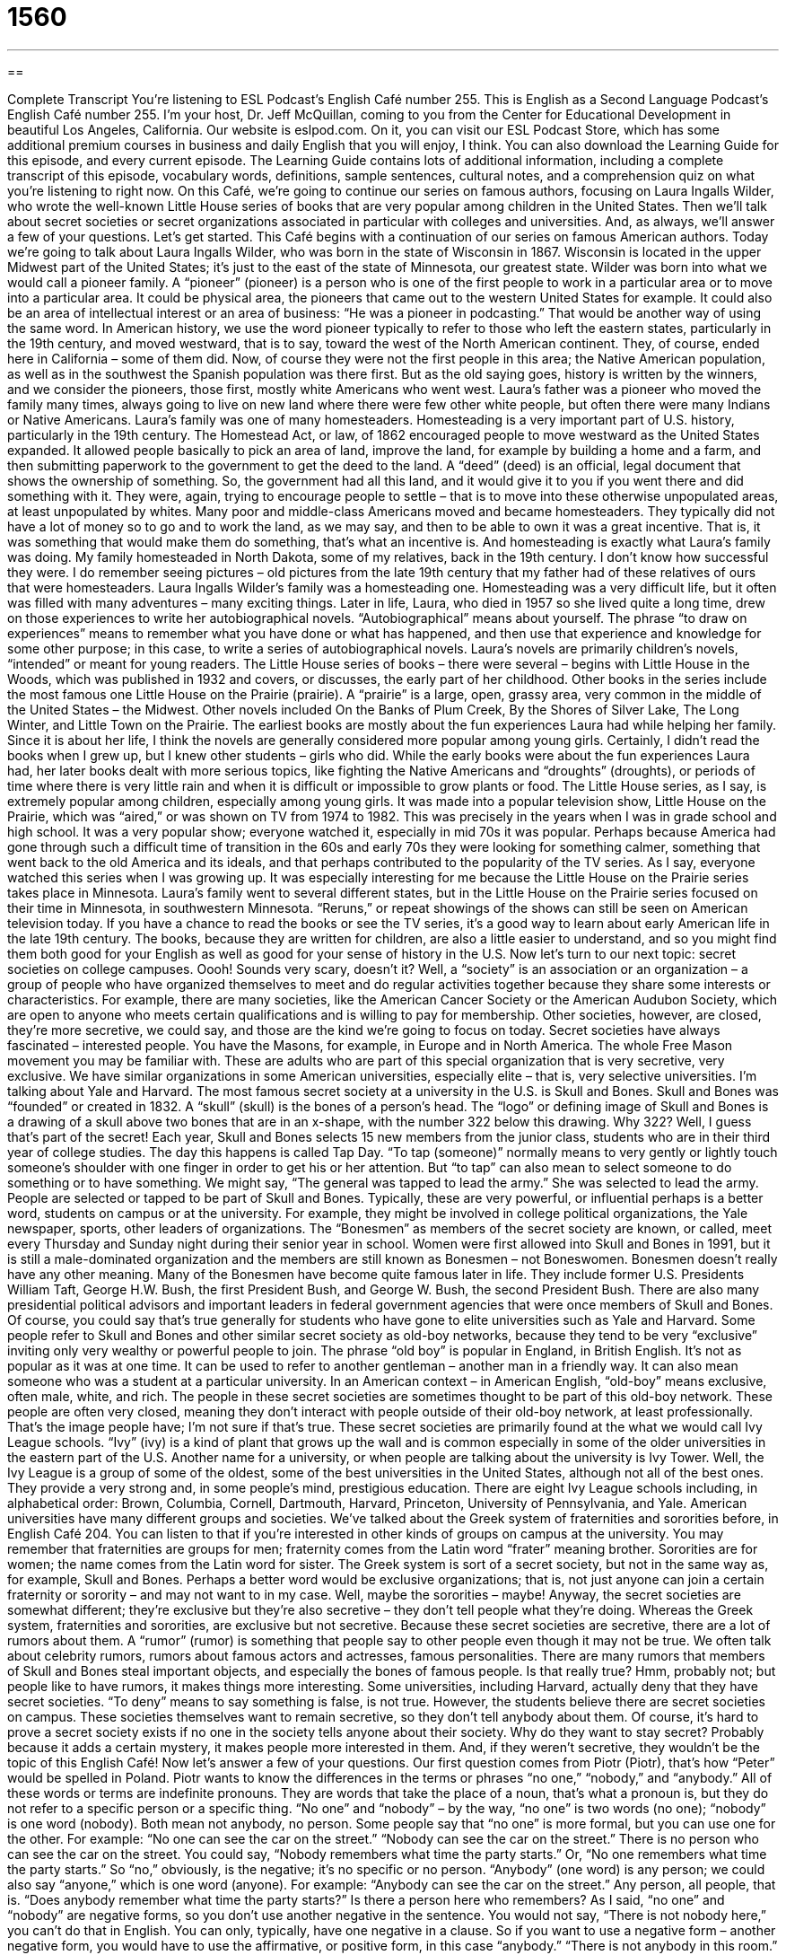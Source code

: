 = 1560
:toc: left
:toclevels: 3
:sectnums:
:stylesheet: ../../../myAdocCss.css

'''

== 

Complete Transcript
You’re listening to ESL Podcast’s English Café number 255.
This is English as a Second Language Podcast’s English Café number 255. I’m your host, Dr. Jeff McQuillan, coming to you from the Center for Educational Development in beautiful Los Angeles, California.
Our website is eslpod.com. On it, you can visit our ESL Podcast Store, which has some additional premium courses in business and daily English that you will enjoy, I think. You can also download the Learning Guide for this episode, and every current episode. The Learning Guide contains lots of additional information, including a complete transcript of this episode, vocabulary words, definitions, sample sentences, cultural notes, and a comprehension quiz on what you’re listening to right now.
On this Café, we’re going to continue our series on famous authors, focusing on Laura Ingalls Wilder, who wrote the well-known Little House series of books that are very popular among children in the United States. Then we’ll talk about secret societies or secret organizations associated in particular with colleges and universities. And, as always, we’ll answer a few of your questions. Let’s get started.
This Café begins with a continuation of our series on famous American authors. Today we’re going to talk about Laura Ingalls Wilder, who was born in the state of Wisconsin in 1867. Wisconsin is located in the upper Midwest part of the United States; it’s just to the east of the state of Minnesota, our greatest state.
Wilder was born into what we would call a pioneer family. A “pioneer” (pioneer) is a person who is one of the first people to work in a particular area or to move into a particular area. It could be physical area, the pioneers that came out to the western United States for example. It could also be an area of intellectual interest or an area of business: “He was a pioneer in podcasting.” That would be another way of using the same word. In American history, we use the word pioneer typically to refer to those who left the eastern states, particularly in the 19th century, and moved westward, that is to say, toward the west of the North American continent. They, of course, ended here in California – some of them did. Now, of course they were not the first people in this area; the Native American population, as well as in the southwest the Spanish population was there first. But as the old saying goes, history is written by the winners, and we consider the pioneers, those first, mostly white Americans who went west.
Laura’s father was a pioneer who moved the family many times, always going to live on new land where there were few other white people, but often there were many Indians or Native Americans. Laura’s family was one of many homesteaders. Homesteading is a very important part of U.S. history, particularly in the 19th century. The Homestead Act, or law, of 1862 encouraged people to move westward as the United States expanded. It allowed people basically to pick an area of land, improve the land, for example by building a home and a farm, and then submitting paperwork to the government to get the deed to the land. A “deed” (deed) is an official, legal document that shows the ownership of something. So, the government had all this land, and it would give it to you if you went there and did something with it. They were, again, trying to encourage people to settle – that is to move into these otherwise unpopulated areas, at least unpopulated by whites. Many poor and middle-class Americans moved and became homesteaders. They typically did not have a lot of money so to go and to work the land, as we may say, and then to be able to own it was a great incentive. That is, it was something that would make them do something, that’s what an incentive is. And homesteading is exactly what Laura’s family was doing. My family homesteaded in North Dakota, some of my relatives, back in the 19th century. I don’t know how successful they were. I do remember seeing pictures – old pictures from the late 19th century that my father had of these relatives of ours that were homesteaders.
Laura Ingalls Wilder’s family was a homesteading one. Homesteading was a very difficult life, but it often was filled with many adventures – many exciting things. Later in life, Laura, who died in 1957 so she lived quite a long time, drew on those experiences to write her autobiographical novels. “Autobiographical” means about yourself. The phrase “to draw on experiences” means to remember what you have done or what has happened, and then use that experience and knowledge for some other purpose; in this case, to write a series of autobiographical novels.
Laura’s novels are primarily children’s novels, “intended” or meant for young readers. The Little House series of books – there were several – begins with Little House in the Woods, which was published in 1932 and covers, or discusses, the early part of her childhood. Other books in the series include the most famous one Little House on the Prairie (prairie). A “prairie” is a large, open, grassy area, very common in the middle of the United States – the Midwest. Other novels included On the Banks of Plum Creek, By the Shores of Silver Lake, The Long Winter, and Little Town on the Prairie.
The earliest books are mostly about the fun experiences Laura had while helping her family. Since it is about her life, I think the novels are generally considered more popular among young girls. Certainly, I didn’t read the books when I grew up, but I knew other students – girls who did. While the early books were about the fun experiences Laura had, her later books dealt with more serious topics, like fighting the Native Americans and “droughts” (droughts), or periods of time where there is very little rain and when it is difficult or impossible to grow plants or food.
The Little House series, as I say, is extremely popular among children, especially among young girls. It was made into a popular television show, Little House on the Prairie, which was “aired,” or was shown on TV from 1974 to 1982. This was precisely in the years when I was in grade school and high school. It was a very popular show; everyone watched it, especially in mid 70s it was popular. Perhaps because America had gone through such a difficult time of transition in the 60s and early 70s they were looking for something calmer, something that went back to the old America and its ideals, and that perhaps contributed to the popularity of the TV series.
As I say, everyone watched this series when I was growing up. It was especially interesting for me because the Little House on the Prairie series takes place in Minnesota. Laura’s family went to several different states, but in the Little House on the Prairie series focused on their time in Minnesota, in southwestern Minnesota. “Reruns,” or repeat showings of the shows can still be seen on American television today. If you have a chance to read the books or see the TV series, it’s a good way to learn about early American life in the late 19th century. The books, because they are written for children, are also a little easier to understand, and so you might find them both good for your English as well as good for your sense of history in the U.S.
Now let’s turn to our next topic: secret societies on college campuses. Oooh! Sounds very scary, doesn’t it? Well, a “society” is an association or an organization – a group of people who have organized themselves to meet and do regular activities together because they share some interests or characteristics. For example, there are many societies, like the American Cancer Society or the American Audubon Society, which are open to anyone who meets certain qualifications and is willing to pay for membership. Other societies, however, are closed, they’re more secretive, we could say, and those are the kind we’re going to focus on today.
Secret societies have always fascinated – interested people. You have the Masons, for example, in Europe and in North America. The whole Free Mason movement you may be familiar with. These are adults who are part of this special organization that is very secretive, very exclusive. We have similar organizations in some American universities, especially elite – that is, very selective universities. I’m talking about Yale and Harvard.
The most famous secret society at a university in the U.S. is Skull and Bones. Skull and Bones was “founded” or created in 1832. A “skull” (skull) is the bones of a person’s head. The “logo” or defining image of Skull and Bones is a drawing of a skull above two bones that are in an x-shape, with the number 322 below this drawing. Why 322? Well, I guess that’s part of the secret!
Each year, Skull and Bones selects 15 new members from the junior class, students who are in their third year of college studies. The day this happens is called Tap Day. “To tap (someone)” normally means to very gently or lightly touch someone’s shoulder with one finger in order to get his or her attention. But “to tap” can also mean to select someone to do something or to have something. We might say, “The general was tapped to lead the army.” She was selected to lead the army. People are selected or tapped to be part of Skull and Bones. Typically, these are very powerful, or influential perhaps is a better word, students on campus or at the university. For example, they might be involved in college political organizations, the Yale newspaper, sports, other leaders of organizations.
The “Bonesmen” as members of the secret society are known, or called, meet every Thursday and Sunday night during their senior year in school. Women were first allowed into Skull and Bones in 1991, but it is still a male-dominated organization and the members are still known as Bonesmen – not Boneswomen. Bonesmen doesn’t really have any other meaning.
Many of the Bonesmen have become quite famous later in life. They include former U.S. Presidents William Taft, George H.W. Bush, the first President Bush, and George W. Bush, the second President Bush. There are also many presidential political advisors and important leaders in federal government agencies that were once members of Skull and Bones. Of course, you could say that’s true generally for students who have gone to elite universities such as Yale and Harvard.
Some people refer to Skull and Bones and other similar secret society as old-boy networks, because they tend to be very “exclusive” inviting only very wealthy or powerful people to join. The phrase “old boy” is popular in England, in British English. It’s not as popular as it was at one time. It can be used to refer to another gentleman – another man in a friendly way. It can also mean someone who was a student at a particular university. In an American context – in American English, “old-boy” means exclusive, often male, white, and rich.
The people in these secret societies are sometimes thought to be part of this old-boy network. These people are often very closed, meaning they don’t interact with people outside of their old-boy network, at least professionally. That’s the image people have; I’m not sure if that’s true. These secret societies are primarily found at the what we would call Ivy League schools. “Ivy” (ivy) is a kind of plant that grows up the wall and is common especially in some of the older universities in the eastern part of the U.S. Another name for a university, or when people are talking about the university is Ivy Tower. Well, the Ivy League is a group of some of the oldest, some of the best universities in the United States, although not all of the best ones. They provide a very strong and, in some people’s mind, prestigious education. There are eight Ivy League schools including, in alphabetical order: Brown, Columbia, Cornell, Dartmouth, Harvard, Princeton, University of Pennsylvania, and Yale.
American universities have many different groups and societies. We’ve talked about the Greek system of fraternities and sororities before, in English Café 204. You can listen to that if you’re interested in other kinds of groups on campus at the university. You may remember that fraternities are groups for men; fraternity comes from the Latin word “frater” meaning brother. Sororities are for women; the name comes from the Latin word for sister. The Greek system is sort of a secret society, but not in the same way as, for example, Skull and Bones. Perhaps a better word would be exclusive organizations; that is, not just anyone can join a certain fraternity or sorority – and may not want to in my case. Well, maybe the sororities – maybe! Anyway, the secret societies are somewhat different; they’re exclusive but they’re also secretive – they don’t tell people what they’re doing. Whereas the Greek system, fraternities and sororities, are exclusive but not secretive.
Because these secret societies are secretive, there are a lot of rumors about them. A “rumor” (rumor) is something that people say to other people even though it may not be true. We often talk about celebrity rumors, rumors about famous actors and actresses, famous personalities. There are many rumors that members of Skull and Bones steal important objects, and especially the bones of famous people. Is that really true? Hmm, probably not; but people like to have rumors, it makes things more interesting.
Some universities, including Harvard, actually deny that they have secret societies. “To deny” means to say something is false, is not true. However, the students believe there are secret societies on campus. These societies themselves want to remain secretive, so they don’t tell anybody about them. Of course, it’s hard to prove a secret society exists if no one in the society tells anyone about their society. Why do they want to stay secret? Probably because it adds a certain mystery, it makes people more interested in them. And, if they weren’t secretive, they wouldn’t be the topic of this English Café!
Now let’s answer a few of your questions.
Our first question comes from Piotr (Piotr), that’s how “Peter” would be spelled in Poland. Piotr wants to know the differences in the terms or phrases “no one,” “nobody,” and “anybody.” All of these words or terms are indefinite pronouns. They are words that take the place of a noun, that’s what a pronoun is, but they do not refer to a specific person or a specific thing.
“No one” and “nobody” – by the way, “no one” is two words (no one); “nobody” is one word (nobody). Both mean not anybody, no person. Some people say that “no one” is more formal, but you can use one for the other. For example: “No one can see the car on the street.” “Nobody can see the car on the street.” There is no person who can see the car on the street. You could say, “Nobody remembers what time the party starts.” Or, “No one remembers what time the party starts.” So “no,” obviously, is the negative; it’s no specific or no person.
“Anybody” (one word) is any person; we could also say “anyone,” which is one word (anyone). For example: “Anybody can see the car on the street.” Any person, all people, that is. “Does anybody remember what time the party starts?” Is there a person here who remembers?
As I said, “no one” and “nobody” are negative forms, so you don’t use another negative in the sentence. You would not say, “There is not nobody here,” you can’t do that in English. You can only, typically, have one negative in a clause. So if you want to use a negative form – another negative form, you would have to use the affirmative, or positive form, in this case “anybody.” “There is not anybody in this room.” That’s the same as “There is nobody in this room.” Notice that there’s no “not” in the second example. You could say, “I cannot find anybody to help me,” or, “I can find nobody to help me.” They mean the same thing.
“No one,” “nobody,” and “anybody” are all singular, so they take a singular form of the verb. Because they are singular you would expect the other personal pronouns in the sentence also to the singular, for example: “No one wants his credit card stolen.” The “his” can refer, in the traditional use, to both a man or a woman. However, it’s become common in some places to use a plural pronoun even though “no one,” “nobody,” and “anybody” are singular, so you would say, “Nobody wants their credit cards stolen.” Some people tried to avoid this by saying, “Nobody wants his or her credit card stolen.” There isn’t, I think, agreement about which of these forms should be used. Some people think one is wrong, and others think the other one is wrong.
Carlos (Carlos) in Peru has a question about the expression – or question “Do you feel as though…?” For example: “Do you feel as though you are learning English?” Well, “feel” here means do you have a sense of something; it can also mean do you have an opinion about something. The phrase “feel as though” refers to your opinions, the way you think about something. You could also say, “do you feel like.” “Do you feel like you’re learning English?” “To you think you’re learning English?” “Does it seem to you you’re learning English?” All of these mean the same as “Do you feel as though you’re learning English?”
“Feel as though” can also refer to what you’re physically feeling: “I feel as though I am going to get sick.”
Finally James (James), originally from China now living in the state of North Carolina in the southeastern part of the U.S., wants to know the difference between “lease” (lease) and “rent” (rent).
Both of these words can be used in real estate when we’re talking about property – buildings and houses – to mean that you agree to use them for a certain amount of time, paying a certain amount of money to the owner. So you don’t own the house or the apartment, you rent the apartment. Or, we could say you lease the apartment from the owner. Both verbs can also be used with other things, such as cars: you rent a car, you lease a car. You can also use it for other equipment or even spaces, such as you’re going to have a wedding reception – a party for the people who went to your wedding. You could rent a place to have your party.
In general, “rent” is for a shorter amount of time, and “lease” is for a longer amount of time. That’s not always true, but in general it’s, I think, true. We also tend to use one verb or the other depending the specific thing or situation. For example, we talk about renting a house or an apartment. That’s much more common than saying I’m leasing a house or apartment. We also tend to use “rent” for automobiles – for cars. You’re going on vacation and you decide to rent a car. “Lease” is used for automobiles also, but usually it’s for a longer period: “I’m going to lease the car for six months,” or “two years.”
“Lease” is also a noun that refers to the agreement that you and the owner sign giving the conditions of the contract: the price, what you’re leasing or renting, and so forth.
The two words as verbs, then, are generally interchangeable; you can use one or the other. However, as a rule, we tend to use “rent” for shorter periods of time, “lease” for longer periods of time, and we tend to use one or the other depending on what it is that is being rented or leased.
If you feel as though you don’t know something about English, you can ask us. Just email us at eslpod@eslpod.com. We don’t have time to answer all of your questions, and we are not able to answer questions by email, but we’ll do our best to include them in a future English Café.
From Los Angeles, California, I’m Jeff McQuillan. Thank you for listening. Come back and listen to us next time on the English Café.
ESL Podcast’s English Café is written and produced by Dr. Jeff McQuillan and Dr. Lucy Tse, copyright 2010 by the Center for Educational Development.
Glossary
pioneer – a person who is one of the first to move to an area; a person who is the first to work in a particular field; a person who is the first to do something that later becomes popular or common
* Early pioneers had a difficult time just trying to build a home and stay alive.
homesteader – a person who becomes owner of land if he or she is willing to move to and farm an area in the middle and western part of the United States in the 1800s and 1900s
* Gina’s grandfather was a homesteader to Iowa in the 1880s, and her family still owns a farm there.
deed – an official, legal document that shows the ownership of something
* When the government office burned down, many of the deed records for this area were destroyed.
to draw on (one’s) experiences – to remember what one has done or what has happened to oneself in the past, and use that experience and knowledge for some purpose
* There were no doctors on the airplane, but Jean drew on her experience as a school nurse to help the dying man.
prairie – a large, open, grassy area, common in the middle of the United States
* Look across this prairie and you’ll see very few hills or trees.
drought – periods of time with very little rain when it is difficult or impossible to grow plants for food
* The drought last year killed most of the grape crop, so buying grapes this year is very expensive.
rerun – repeat showings of television shows; showing again a television show that has already been shown
* When I can’t find a good TV show to watch, I usually watch old reruns of 1950s and 1960s shows.
skull – the bones of a person's head
* A baby’s skull may seem to be shaped strangely when he or she is born, but it will change as he or she grows.
to tap (someone) – to select someone to do or have something
* Who do you think they’ll tap to run for president in 2016?
old-boy network – an informal system of support among men who use their position or influence to help each other because they have attended the same school or college, or because they are from the same social class
* If you’re not part of the old-boy network, it’s difficult to get a good job in this industry when you graduate from college.
rumor – something that people say to other people even though it may not be true; information passed from one person to another that may not be true
* I heard a rumor that Jeff is dating Jessica Alba. Could it be true?
to deny – to say that something isn’t true; to refuse to say that something is the truth or that something exists
* Stop denying that you took the last cookie. I can see cookie crumbs on your shirt!
no one – no person; not anybody
* No one told me that we were supposed to wear our uniforms to this event.
nobody – no person; not anybody
* It was just bad luck that the accident happened. It’s nobody’s fault.
anybody – any person; anyone
* Would anybody like to work this weekend for some extra money?
Do you feel as though…?” – a phrase used to ask if someone has a particular sensation, or a way of thinking, feeling, or seeing things
* When you’re alone in the forest, do you ever feel as though someone is watching you?
rent – for real estate, automobiles, or equipment to be used for a specific period of time in exchange for an amount of money
* The rent for this carpet-cleaning machine is $30 per day.
lease – for real estate, automobiles, or equipment to be used for a specific period of time in exchange for an amount of money, usually requiring a formal written agreement and for a longer period of time, such as six months or one year
* I have a one-year lease on my apartment, so I won’t be able to move before November.
What Insiders Know
Farmers’ Almanac
In the time of Laura Ingalls Wilder, it was very helpful for farmers to have information that would help them grow crops. If you were a farmer and you were lucky, you would have access to a copy of the Farmers’ Almanac.
The Farmers’ Almanac is a book that is published in the United States each year, and it has been “in publication” (has continued to be published) since 1818. In each edition, you will find information important for “conservation” (protecting the natural environment) and “sustainable living,” which is, in part, growing food and raising animals that do not harm the land and that can be continued in the same way for a long period of time. But more importantly, the Farmers’ Almanac has “practical” (useful) advice about growing plants for food, cooking, fishing, and other activities related to the land.
In the old days when people “lived off the land” (got their food by growing it themselves), the Farmers’ Almanac gave them important “historical” (about the past) information concerning land, sea, and weather patterns, and “astronomical” (the branch of science related to the study of outer space, the universe, and more) data.
Weather “predictions” (saying what will happen in the future) has always been a big part of the Farmers’ Almanac. The “publisher” (company that publishes something) claims that the predictions are 80 to 85 percent “accurate” (correct), although the publisher is very “secretive” (not wanting to reveal information) about how those predictions are made and will only say that they use “top secret” (very secret) mathematical “formulas” (equations; mathematical rules) to come up with those predictions. The U.S. “edition” (version) of the Farmers’ Almanac includes 16 months of weather predictions for seven “climate” (related to weather conditions) regions in the country. Each year, more than four million copies of the Farmers’ Almanac are sold.